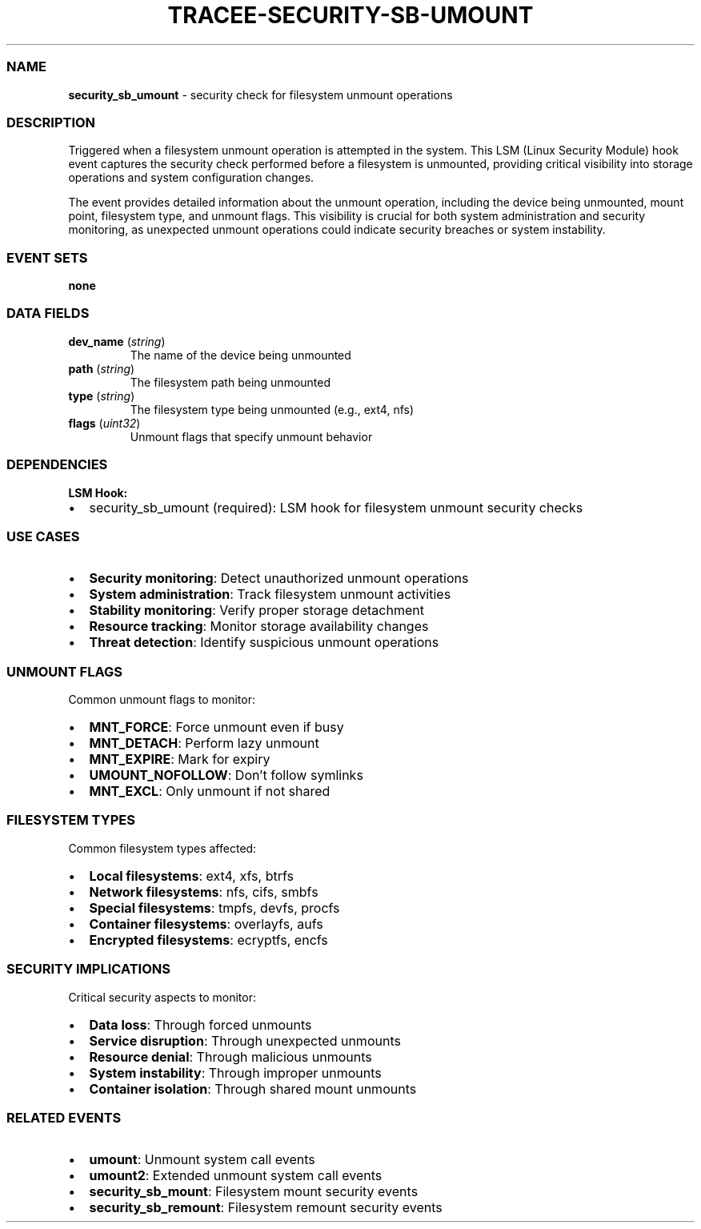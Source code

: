 .\" Automatically generated by Pandoc 3.2
.\"
.TH "TRACEE\-SECURITY\-SB\-UMOUNT" "1" "" "" "Tracee Event Manual"
.SS NAME
\f[B]security_sb_umount\f[R] \- security check for filesystem unmount
operations
.SS DESCRIPTION
Triggered when a filesystem unmount operation is attempted in the
system.
This LSM (Linux Security Module) hook event captures the security check
performed before a filesystem is unmounted, providing critical
visibility into storage operations and system configuration changes.
.PP
The event provides detailed information about the unmount operation,
including the device being unmounted, mount point, filesystem type, and
unmount flags.
This visibility is crucial for both system administration and security
monitoring, as unexpected unmount operations could indicate security
breaches or system instability.
.SS EVENT SETS
\f[B]none\f[R]
.SS DATA FIELDS
.TP
\f[B]dev_name\f[R] (\f[I]string\f[R])
The name of the device being unmounted
.TP
\f[B]path\f[R] (\f[I]string\f[R])
The filesystem path being unmounted
.TP
\f[B]type\f[R] (\f[I]string\f[R])
The filesystem type being unmounted (e.g., ext4, nfs)
.TP
\f[B]flags\f[R] (\f[I]uint32\f[R])
Unmount flags that specify unmount behavior
.SS DEPENDENCIES
\f[B]LSM Hook:\f[R]
.IP \[bu] 2
security_sb_umount (required): LSM hook for filesystem unmount security
checks
.SS USE CASES
.IP \[bu] 2
\f[B]Security monitoring\f[R]: Detect unauthorized unmount operations
.IP \[bu] 2
\f[B]System administration\f[R]: Track filesystem unmount activities
.IP \[bu] 2
\f[B]Stability monitoring\f[R]: Verify proper storage detachment
.IP \[bu] 2
\f[B]Resource tracking\f[R]: Monitor storage availability changes
.IP \[bu] 2
\f[B]Threat detection\f[R]: Identify suspicious unmount operations
.SS UNMOUNT FLAGS
Common unmount flags to monitor:
.IP \[bu] 2
\f[B]MNT_FORCE\f[R]: Force unmount even if busy
.IP \[bu] 2
\f[B]MNT_DETACH\f[R]: Perform lazy unmount
.IP \[bu] 2
\f[B]MNT_EXPIRE\f[R]: Mark for expiry
.IP \[bu] 2
\f[B]UMOUNT_NOFOLLOW\f[R]: Don\[cq]t follow symlinks
.IP \[bu] 2
\f[B]MNT_EXCL\f[R]: Only unmount if not shared
.SS FILESYSTEM TYPES
Common filesystem types affected:
.IP \[bu] 2
\f[B]Local filesystems\f[R]: ext4, xfs, btrfs
.IP \[bu] 2
\f[B]Network filesystems\f[R]: nfs, cifs, smbfs
.IP \[bu] 2
\f[B]Special filesystems\f[R]: tmpfs, devfs, procfs
.IP \[bu] 2
\f[B]Container filesystems\f[R]: overlayfs, aufs
.IP \[bu] 2
\f[B]Encrypted filesystems\f[R]: ecryptfs, encfs
.SS SECURITY IMPLICATIONS
Critical security aspects to monitor:
.IP \[bu] 2
\f[B]Data loss\f[R]: Through forced unmounts
.IP \[bu] 2
\f[B]Service disruption\f[R]: Through unexpected unmounts
.IP \[bu] 2
\f[B]Resource denial\f[R]: Through malicious unmounts
.IP \[bu] 2
\f[B]System instability\f[R]: Through improper unmounts
.IP \[bu] 2
\f[B]Container isolation\f[R]: Through shared mount unmounts
.SS RELATED EVENTS
.IP \[bu] 2
\f[B]umount\f[R]: Unmount system call events
.IP \[bu] 2
\f[B]umount2\f[R]: Extended unmount system call events
.IP \[bu] 2
\f[B]security_sb_mount\f[R]: Filesystem mount security events
.IP \[bu] 2
\f[B]security_sb_remount\f[R]: Filesystem remount security events
